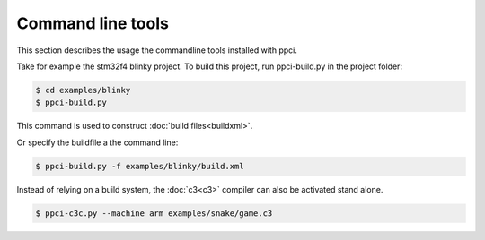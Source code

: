 
Command line tools
==================

This section describes the usage the commandline tools installed with ppci.

Take for example the stm32f4 blinky project. To build this project,
run ppci-build.py in the project folder:

.. code:: bash

    $ cd examples/blinky
    $ ppci-build.py

This command is used to construct :doc:`build files<buildxml>`.

Or specify the buildfile a the command line:

.. code:: bash

    $ ppci-build.py -f examples/blinky/build.xml

Instead of relying on a build system, the :doc:`c3<c3>` compiler can also be
activated stand alone.

.. code:: bash

    $ ppci-c3c.py --machine arm examples/snake/game.c3

.. _ppci-c3c:
.. autoprogram:: ppci.commands:c3c_parser
    :prog: ppci-c3c.py

.. _ppci-build:
.. autoprogram:: ppci.commands:build_parser
    :prog: ppci-build.py

.. _ppci-asm:
.. autoprogram:: ppci.commands:asm_parser
    :prog: ppci-asm.py

.. _ppci-ld:
.. autoprogram:: ppci.commands:link_parser
    :prog: ppci-ld.py

.. autoprogram:: ppci.commands:objcopy_parser
    :prog: ppci-objcopy.py

.. autoprogram:: ppci.commands:objdump_parser
    :prog: ppci-objdump.py
